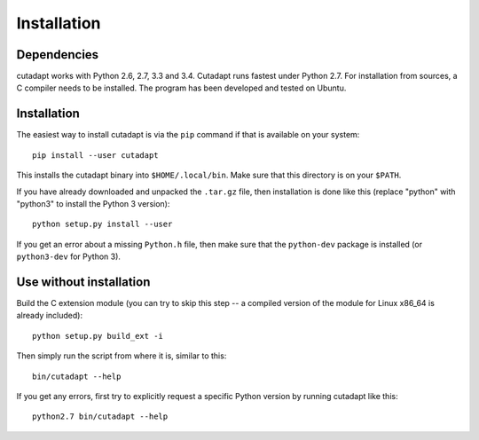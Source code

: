 Installation
============

Dependencies
------------

cutadapt works with Python 2.6, 2.7, 3.3 and 3.4. Cutadapt runs fastest under
Python 2.7. For installation from sources, a C compiler needs to be
installed. The program has been developed and tested on Ubuntu.

Installation
------------

The easiest way to install cutadapt is via the ``pip`` command if that
is available on your system::

    pip install --user cutadapt

This installs the cutadapt binary into ``$HOME/.local/bin``. Make sure
that this directory is on your ``$PATH``.

If you have already downloaded and unpacked the ``.tar.gz`` file, then
installation is done like this (replace "python" with "python3" to
install the Python 3 version)::


    python setup.py install --user

If you get an error about a missing ``Python.h`` file, then make sure
that the ``python-dev`` package is installed (or ``python3-dev`` for
Python 3).

Use without installation
------------------------

Build the C extension module (you can try to skip this step -- a
compiled version of the module for Linux x86\_64 is already included)::

    python setup.py build_ext -i

Then simply run the script from where it is, similar to this::

    bin/cutadapt --help

If you get any errors, first try to explicitly request a specific Python
version by running cutadapt like this::

    python2.7 bin/cutadapt --help
